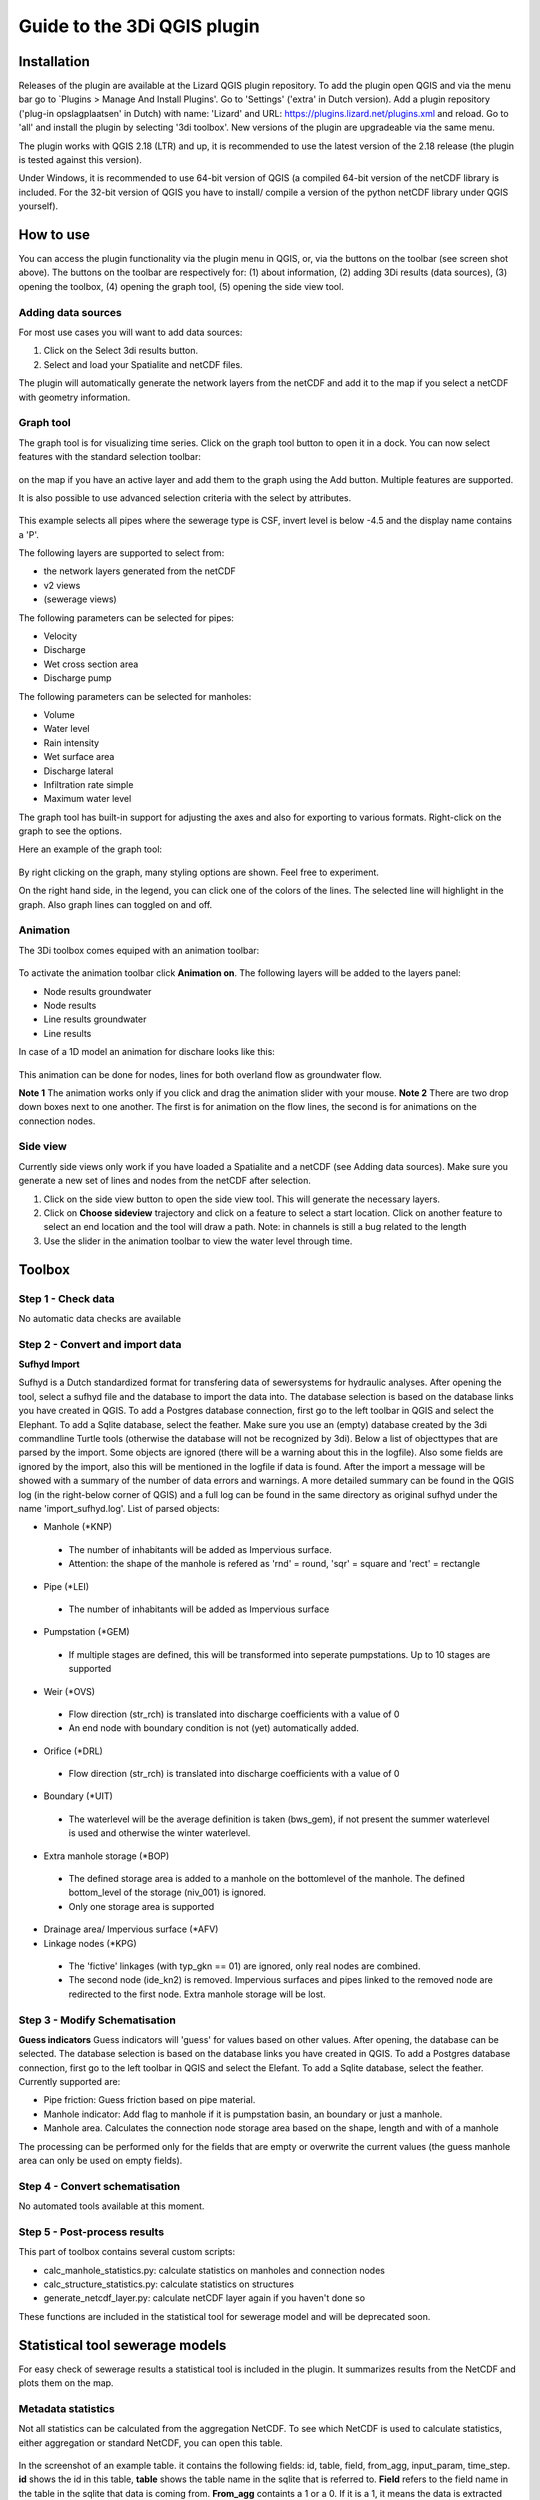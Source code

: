 .. _guide_to_modeler_interface:

Guide to the 3Di QGIS plugin 
============================

Installation
------------

Releases of the plugin are available at the Lizard QGIS plugin repository. To add the plugin open QGIS and via the menu bar go to `Plugins > Manage And Install Plugins'. Go to 'Settings' ('extra' in Dutch version). Add a plugin repository ('plug-in opslagplaatsen' in Dutch) with name: 'Lizard' and URL: https://plugins.lizard.net/plugins.xml and reload. Go to 'all' and install the plugin by selecting '3di toolbox'. New versions of the plugin are upgradeable via the same menu.

The plugin works with QGIS 2.18 (LTR) and up, it is recommended to use the latest version of the 2.18 release (the plugin is tested against this version).

Under Windows, it is recommended to use 64-bit version of QGIS (a compiled 64-bit version of the netCDF library is included. For the 32-bit version of QGIS you have to install/ compile a version of the python netCDF library under QGIS yourself).

How to use
----------

You can access the plugin functionality via the plugin menu in QGIS, or, via the buttons on the toolbar (see screen shot above). The buttons on the toolbar are respectively for: (1) about information, (2) adding 3Di results (data sources), (3) opening the toolbox, (4) opening the graph tool, (5) opening the side view tool.

Adding data sources
^^^^^^^^^^^^^^^^^^^^

For most use cases you will want to add data sources:

1.	Click on the Select 3di results button.
2.	Select and load your Spatialite and netCDF files.

The plugin will automatically generate the network layers from the netCDF and add it to the map if you select a netCDF with geometry information. 

Graph tool
^^^^^^^^^^

The graph tool is for visualizing time series. Click on the graph tool button to open it in a dock. You can now select features with the standard selection toolbar:

.. figure:: image/d_qgis_selection_tools.png
	:scale: 100%
	:alt: Selection tools
on the map if you have an active layer and add them to the graph using the Add button. Multiple features are supported. 

It is also possible to use advanced selection criteria with the select by attributes. 

.. figure:: image/d_qgis_selection_query.png
	:scale: 100%
	:alt: Selection tools advanced
This example selects all pipes where the sewerage type is CSF, invert level is below -4.5 and the display name contains a 'P'.

The following layers are supported to select from:

*    the network layers generated from the netCDF
*    v2 views
*    (sewerage views)
The following parameters can be selected for pipes:

*    Velocity
*    Discharge
*    Wet cross section area
*    Discharge pump
The following parameters can be selected for manholes:

*    Volume
*    Water level
*    Rain intensity
*    Wet surface area
*    Discharge lateral
*    Infiltration rate simple
*    Maximum water level
The graph tool has built-in support for adjusting the axes and also for exporting to various formats. Right-click on the graph to see the options.

Here an example of the graph tool:

.. figure:: image/d_qgis_graph_tool.png
	:scale: 100%
	:alt: Graph tool in QGIS
By right clicking on the graph, many styling options are shown. Feel free to experiment.

On the right hand side, in the legend, you can click one of the colors of the lines. The selected line will highlight in the graph. Also graph lines can toggled on and off.


Animation
^^^^^^^^^^^^^^^^
The 3Di toolbox comes equiped with an animation toolbar:

.. figure:: image/d_qgis_animation_toolbar.png
	:scale: 100%
	:alt: Animation toolbar in QGIS
To activate the animation toolbar click **Animation on**. 
The following layers will be added to the layers panel:

*    Node results groundwater
*    Node results
*    Line results groundwater
*    Line results

In case of a 1D model an animation for dischare looks like this:

.. figure:: image/d_qgis_animation_discharge.png
	:scale: 50%
	:alt: Animation toolbar in QGIS

This animation can be done for nodes, lines for both overland flow as groundwater flow.

**Note 1** The animation works only if you click and drag the animation slider with your mouse.
**Note 2** There are two drop down boxes next to one another. The first is for animation on the flow lines, the second is for animations on the connection nodes. 

Side view
^^^^^^^^^^

Currently side views only work if you have loaded a Spatialite and a netCDF (see Adding data sources). Make sure you generate a new set of lines and nodes from the netCDF after selection.

1.	Click on the side view button to open the side view tool. This will generate the necessary layers.
2.	Click on **Choose sideview** trajectory and click on a feature to select a start location. Click on another feature to select an end location and the tool will draw a path. Note: in channels is still a bug related to the length
3.	Use the slider in the animation toolbar to view the water level through time.

.. figure:: image/d_qgis_side_view_example.png
	:scale: 50%
	:alt: Side view example in QGIS

	
Toolbox
----------------------------

Step 1 - Check data
^^^^^^^^^^^^^^^^^^^^

No automatic data checks are available 

Step 2 - Convert and import data
^^^^^^^^^^^^^^

**Sufhyd Import**

Sufhyd is a Dutch standardized format for transfering data of sewersystems for hydraulic analyses.
After opening the tool, select a sufhyd file and the database to import the data into. The database selection is based on the database links you have created in QGIS. To add a Postgres database connection, first go to the left toolbar in QGIS and select the Elephant. To add a Sqlite database, select the feather.
Make sure you use an (empty) database created by the 3di commandline Turtle tools (otherwise the database will not be recognized by 3di).
Below a list of objecttypes that are parsed by the import. Some objects are ignored (there will be a warning about this in the logfile). Also some fields are ignored by the import, also this will be mentioned in the logfile if data is found.
After the import a message will be showed with a summary of the number of data errors and warnings. A more detailed summary can be found in the QGIS log (in the right-below corner of QGIS) and a full log can be found in the same directory as original sufhyd under the name 'import_sufhyd.log'.
List of parsed objects:

*    Manhole (*KNP)
    *    The number of inhabitants will be added as Impervious surface. 
    *    Attention: the shape of the manhole is refered as 'rnd' = round, 'sqr' = square and 'rect' = rectangle
*    Pipe (*LEI)
    *    The number of inhabitants will be added as Impervious surface
*    Pumpstation (*GEM)
    *    If multiple stages are defined, this will be transformed into seperate pumpstations. Up to 10 stages are supported
*    Weir (*OVS)
    *    Flow direction (str_rch) is translated into discharge coefficients with a value of 0
    *    An end node with boundary condition is not (yet) automatically added.
*    Orifice (*DRL)
    *    Flow direction (str_rch) is translated into discharge coefficients with a value of 0
*    Boundary (*UIT)
    *    The waterlevel will be the average definition is taken (bws_gem), if not present the summer waterlevel is used and otherwise the winter waterlevel.
*    Extra manhole storage (*BOP)
    *    The defined storage area is added to a manhole on the bottomlevel of the manhole. The defined bottom_level of the storage (niv_001) is ignored.
    *    Only one storage area is supported
*    Drainage area/ Impervious surface (*AFV)
*    Linkage nodes (*KPG)
    *    The 'fictive' linkages (with typ_gkn == 01) are ignored, only real nodes are combined.
    *    The second node (ide_kn2) is removed. Impervious surfaces and pipes linked to the removed node are redirected to the first node. Extra manhole storage will be lost.

Step 3 - Modify Schematisation
^^^^^^^^^^^^^^^^^^^^^^^^^^^^^^
**Guess indicators**
Guess indicators will 'guess' for values based on other values.
After opening, the database can be selected. The database selection is based on the database links you have created in QGIS. To add a Postgres database connection, first go to the left toolbar in QGIS and select the Elefant. To add a Sqlite database, select the feather.
Currently supported are:

*    Pipe friction: Guess friction based on pipe material.
*    Manhole indicator: Add flag to manhole if it is pumpstation basin, an boundary or just a manhole.
*    Manhole area. Calculates the connection node storage area based on the shape, length and with of a manhole

The processing can be performed only for the fields that are empty or overwrite the current values (the guess manhole area can only be used on empty fields).

Step 4 - Convert schematisation
^^^^^^^^^^^^^^^^^^^^^^^^^^^^^^^

No automated tools available at this moment.

Step 5 - Post-process results
^^^^^^^^^^^^^^^^^^^^^^^^^^^^^^

This part of toolbox contains several custom scripts:

*    calc_manhole_statistics.py: calculate statistics on manholes and connection nodes
*    calc_structure_statistics.py: calculate statistics on structures
*    generate_netcdf_layer.py: calculate netCDF layer again if you haven't done so

These functions are included in the statistical tool for sewerage model and will be deprecated soon.

Statistical tool sewerage models
--------------------------------

For easy check of sewerage results a statistical tool is included in the plugin. It summarizes results from the NetCDF and plots them on the map. 


Metadata statistics
^^^^^^^^^^^^^^^^^^^
Not all statistics can be calculated from the aggregation NetCDF. To see which NetCDF is used to calculate statistics, either aggregation or standard NetCDF, you can open this table.


.. figure:: image/d_statistics_plugin_metadata_table.png
	:scale: 100%
	:alt: Statistics table for the plugin

In the screenshot of an example table. it contains the following fields: id, table, field, from_agg, input_param, time_step. **id** shows the id in this table, **table** shows the table name in the sqlite that is referred to. **Field** refers to the field name in the table in the sqlite that data is coming from. **From_agg** containts a 1 or a 0. If it is a 1, it means the data is extracted from the aggregation NetCDF, if it is 0, it is extracted from the standard NetCDF. The standard NetCDF contains an actual value per output time step. This **time_step** (in seconds) is important to assess the value of the statistics. E.g. an output of 1800 means that every half an hour an actual value is taken from the NetCDF. For calculation duration of Water on Street this means in the above shown example that every half an hour a value is known. We advise to use a smaller time step to analyse the model for this detail. 

Manholes
^^^^^^^^

**Maximum waterdepth in the streets** is calculated as follows:
:math:`H_{max}=max[h(t_{n} )]-SL`,
where SL stands for Surface Level

**Water depth in manholes at the last time step** 
:math:`H=h(t_{max} )-MBL`, with MBL=manhole bottom level.

**Filled percentage of manhole storage areas**
:math:`P=(h(t_{max} )-MBL)/(SL-MBL) * 100\%`

Duration of water on streets:
:math:`T=COUNTIF((h(t_{n} )-SL)>0)* \delta t_{avg}`

Pipes
^^^^^^^^^^

**Discharge (max)** is maximum discharge in a pipe occurred during a simulation. **Velocity (max)** is maximum velocity in a pipe  occurred during a simulation. 

**gradient** is calculated as follows:
:math:`| SL_{pipestart} - SL_{pipeend} | / L_{pipe}`,
Where SL = water level and L = geometrical length of pipe. 

To determine the maximum discharge the timestep with the absolute largest discharge is determined first: 
:math:`Q_{(t)} $ if  $ \Sigma |Q_{(t)}|` is maximal 

Flow velocity during final timestep
:math:`u(t_{max} )`

Flow velocity is shown for the whole system but also seperate for Dry Weather Flow and Combined Sewer Flow, and Storm Water Flow. 

Pumps
^^^^^^^^

:math:`Q_{cap} =` pump capacity in [l/s]

**Percentage of maximum pump capacity** during final time step:
:math:`Q(t_{max} )/(Q_{cap}/1000) 100\%`

**Max percentage pump capacity**
:math:`P = \frac{Max[Q(t_n )]}{Q_{cap}/1000} 100\%`

**Total pumped volume**
:math:`Vol_{tot}=\sum_(t=0)^(t_{max}) (Q(t)) \Delta t_{avg}`

**Duration of maximum pump capacity (in hours)**
:math:`Vol_{tot}/(Q_cap/1000)/3600`


Weirs
^^^^^^

**Overflow volume:**
:math:`Q_{cum}=\sum_{t=1}^{t_max} Q(t) \Delta t_{avg}`

**Positive overflow volume**
:math:`Q_{pos}=\sum_{t=0}^{t_{max}} (Q(t)>0) \Delta t_avg`

**Negative overflow volume**
:math:`Q_{neg}=\sum_{t=0}^{t_{max}} (Q(t)<0) \Delta t_{gem}`

**Overflow hydraulic gradient**
:math:`h_{s,start}= \zeta_{max,start}-CL`
:math:`h_{s,end}= \zeta_{max,end}-CL`,
with :math:`\zeta` the water level and :math:`CL` the crest level.

**Lay-out overflow gradient**
:math:`Max[h_{s,start},h_{s,end}]`

**Maximum overflow discharge**
:math:`Q_{max}=Max[|Q_n|]`

**Maximum overflow velocity**
:math:`u_{max}=Max{|u_n |}`